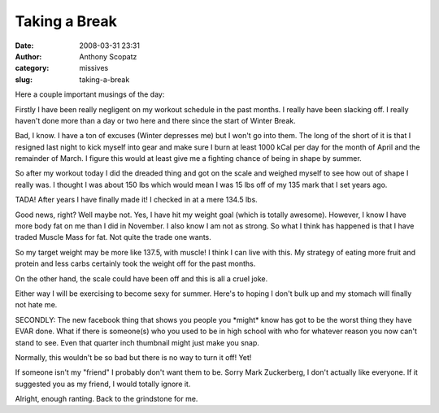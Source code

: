 Taking a Break
##############
:date: 2008-03-31 23:31
:author: Anthony Scopatz
:category: missives
:slug: taking-a-break

Here a couple important musings of the day:

Firstly I have been really negligent on my workout schedule in the past
months. I really have been slacking off. I really haven't done more than
a day or two here and there since the start of Winter Break.

Bad, I know. I have a ton of excuses (Winter depresses me) but I won't
go into them. The long of the short of it is that I resigned last night
to kick myself into gear and make sure I burn at least 1000 kCal per day
for the month of April and the remainder of March. I figure this would
at least give me a fighting chance of being in shape by summer.

So after my workout today I did the dreaded thing and got on the scale
and weighed myself to see how out of shape I really was. I thought I was
about 150 lbs which would mean I was 15 lbs off of my 135 mark that I
set years ago.

TADA! After years I have finally made it! I checked in at a mere 134.5
lbs.

Good news, right? Well maybe not. Yes, I have hit my weight goal (which
is totally awesome). However, I know I have more body fat on me than I
did in November. I also know I am not as strong. So what I think has
happened is that I have traded Muscle Mass for fat. Not quite the trade
one wants.

So my target weight may be more like 137.5, with muscle! I think I can
live with this. My strategy of eating more fruit and protein and less
carbs certainly took the weight off for the past months.

On the other hand, the scale could have been off and this is all a cruel
joke.

Either way I will be exercising to become sexy for summer. Here's to
hoping I don't bulk up and my stomach will finally not hate me.

SECONDLY: The new facebook thing that shows you people you \*might\*
know has got to be the worst thing they have EVAR done. What if there is
someone(s) who you used to be in high school with who for whatever
reason you now can't stand to see. Even that quarter inch thumbnail
might just make you snap.

Normally, this wouldn't be so bad but there is no way to turn it off!
Yet!

If someone isn't my "friend" I probably don't want them to be. Sorry
Mark Zuckerberg, I don't actually like everyone. If it suggested you as
my friend, I would totally ignore it.

Alright, enough ranting. Back to the grindstone for me.
